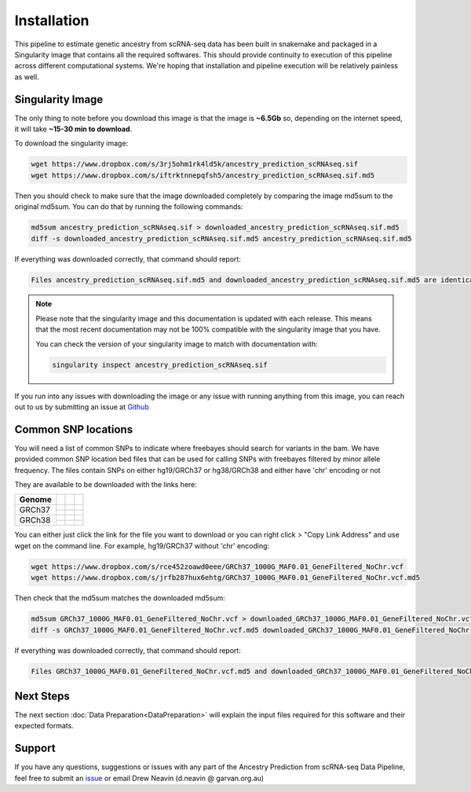 
Installation
==========================

This pipeline to estimate genetic ancestry from scRNA-seq data has been built in snakemake and packaged in a Singularity image that contains all the required softwares.
This should provide continuity to execution of this pipeline across different computational systems.
We're hoping that installation and pipeline execution will be relatively painless as well.


Singularity Image
--------------------
The only thing to note before you download this image is that the image is **~6.5Gb** so, depending on the internet speed, it will take **~15-30 min to download**.

To download the singularity image:

.. code-block:: bash

  wget https://www.dropbox.com/s/3rj5ohm1rk4ld5k/ancestry_prediction_scRNAseq.sif
  wget https://www.dropbox.com/s/iftrktnnepqfsh5/ancestry_prediction_scRNAseq.sif.md5


Then you should check to make sure that the image downloaded completely by comparing the image md5sum to the original md5sum.
You can do that by running the following commands:

.. code-block:: bash

  md5sum ancestry_prediction_scRNAseq.sif > downloaded_ancestry_prediction_scRNAseq.sif.md5
  diff -s downloaded_ancestry_prediction_scRNAseq.sif.md5 ancestry_prediction_scRNAseq.sif.md5


If everything was downloaded correctly, that command should report:

.. code-block:: bash

  Files ancestry_prediction_scRNAseq.sif.md5 and downloaded_ancestry_prediction_scRNAseq.sif.md5 are identical

.. admonition:: Note
  :class: seealso

  Please note that the singularity image and this documentation is updated with each release. 
  This means that the most recent documentation may not be 100% compatible with the singularity image that you have.
  
  You can check the version of your singularity image to match with documentation with:

  .. code-block:: bash

    singularity inspect ancestry_prediction_scRNAseq.sif


If you run into any issues with downloading the image or any issue with running anything from this image, you can reach out to us by submitting an issue at `Github <https://github.com/powellgenomicslab/ancestry_prediction_scRNAseq/issues>`__


.. dropdown:: :octicon:`eye` Software versions - for the curious
  :color: muted



  Image build date: 24 July, 2022
 
  +----------------------------+---------------------------+-------------------------------+
  | Software Group             | Software                  | Version                       |
  +============================+===========================+===============================+
  | Supporting Softwares       | ``sinto``                 |                               |
  |                            +---------------------------+-------------------------------+
  |                            | ``Crossmap``              |                               |
  |                            +---------------------------+-------------------------------+
  |                            | ``vartrix``               | v1.1.3                        |
  |                            +---------------------------+-------------------------------+
  |                            | ``htslib``                | v1.13                         |
  |                            +---------------------------+-------------------------------+
  |                            | ``samtools``              | v1.13                         |
  |                            +---------------------------+-------------------------------+
  |                            | ``bcftools``              | v1.13                         |
  |                            +---------------------------+-------------------------------+
  |                            | ``freebayes``             | v1.3.5                        |
  +----------------------------+---------------------------+-------------------------------+
  | R Supporting Packages      | ``argparse``              | v2.1.6                        |
  | (R v4.2.1)                 +---------------------------+-------------------------------+
  |                            | ``ComplexHeatmap``        | v2.12.0                       |
  |                            +---------------------------+-------------------------------+
  |                            | ``data.table``            | v1.14.2                       |
  |                            +---------------------------+-------------------------------+
  |                            | ``vcfR``                  | v1.13.0                       |
  |                            +---------------------------+-------------------------------+
  |                            | ``tidyverse``             | v1.3.2                        |
  |                            +---------------------------+-------------------------------+
  |                            | ``cowplot``               | v1.1.1                        |
  |                            +---------------------------+-------------------------------+
  |                            |   ``colorspace``          | v2.0-3                        |
  |                            +---------------------------+-------------------------------+
  |                            |   ``ggplot2``             | v3.3.6                        |
  |                            +---------------------------+-------------------------------+
  |                            |   ``caret``               | v6.0-92                       |
  |                            +---------------------------+-------------------------------+
  |                            |   ``RColorBrewer``        | v1.1-3                        |   
  +----------------------------+---------------------------+-------------------------------+
  | Python Supporting Packages | ``argparse``              | v1.4.0                        |
  | (Python v3.6.8)            +---------------------------+-------------------------------+
  |                            | ``pysam``                 | v0.19.1                       |
  |                            +---------------------------+-------------------------------+
  |                            | ``pandas``                | v1.1.5                        |
  |                            +---------------------------+-------------------------------+
  |                            | ``scipy``                 | v1.5.4                        |
  +----------------------------+---------------------------+-------------------------------+



.. _common_snps:

Common SNP locations
------------------------

You will need a list of common SNPs to indicate where freebayes should search for variants in the bam.
We have provided common SNP location bed files that can be used for calling SNPs with freebayes filtered by minor allele frequency.
The files contain SNPs on either hg19/GRCh37 or hg38/GRCh38 and either have 'chr' encoding or not

They are available to be downloaded with the links here:

+----------------------+------------------------------+-------------------------------------------------------------------------------------------------------------------------------------------------------------------+---------------------------------------------------------------------------------------------------------------------------------------------------------------------------+
| Genome               | .. centered:: Chr Encoding   | .. centered:: vcf File                                                                                                                                            | .. centered:: md5sum File                                                                                                                                                 |
|                      |                              |                                                                                                                                                                   |                                                                                                                                                                           |
|                      |                              |                                                                                                                                                                   |                                                                                                                                                                           |
+======================+==============================+===================================================================================================================================================================+===========================================================================================================================================================================+
| GRCh37               |  .. centered:: No 'chr'      | .. centered:: `GRCh37_1000G_MAF0.01_GeneFiltered_NoChr.vcf <https://www.dropbox.com/s/rce452zoawd0eee/GRCh37_1000G_MAF0.01_GeneFiltered_NoChr.vcf>`__             | .. centered:: `GRCh37_1000G_MAF0.01_GeneFiltered_NoChr.vcf.md5 <https://www.dropbox.com/s/jrfb287hux6ehtg/GRCh37_1000G_MAF0.01_GeneFiltered_NoChr.vcf.md5>`__             |
|                      +------------------------------+-------------------------------------------------------------------------------------------------------------------------------------------------------------------+---------------------------------------------------------------------------------------------------------------------------------------------------------------------------+
|                      | .. centered:: 'chr' encoding | .. centered:: `GRCh37_1000G_MAF0.01_GeneFiltered_ChrEncoding.vcf <https://www.dropbox.com/s/qrn6df1i1wxukxn/GRCh37_1000G_MAF0.01_GeneFiltered_ChrEncoding.vcf>`__ | .. centered:: `GRCh37_1000G_MAF0.01_GeneFiltered_ChrEncoding.vcf.md5 <https://www.dropbox.com/s/on47saot3d2cgij/GRCh37_1000G_MAF0.01_GeneFiltered_ChrEncoding.vcf.md5>`__ |
+----------------------+------------------------------+-------------------------------------------------------------------------------------------------------------------------------------------------------------------+---------------------------------------------------------------------------------------------------------------------------------------------------------------------------+
| GRCh38               |  .. centered:: No 'chr'      | .. centered:: `GRCh38_1000G_MAF0.01_GeneFiltered_NoChr.vcf <https://www.dropbox.com/s/4nmm344g4j7pou4/GRCh38_1000G_MAF0.01_GeneFiltered_NoChr.vcf>`__             | .. centered:: `GRCh38_1000G_MAF0.01_GeneFiltered_NoChr.vcf.md5 <https://www.dropbox.com/s/izwp3l8oqwrt9dn/GRCh38_1000G_MAF0.01_GeneFiltered_NoChr.vcf.md5>`__             |
|                      +------------------------------+-------------------------------------------------------------------------------------------------------------------------------------------------------------------+---------------------------------------------------------------------------------------------------------------------------------------------------------------------------+
|                      | .. centered:: 'chr' encoding | .. centered:: `GRCh38_1000G_MAF0.01_GeneFiltered_ChrEncoding.vcf <https://www.dropbox.com/s/ycfxs407sqgoori/GRCh38_1000G_MAF0.01_GeneFiltered_ChrEncoding.vcf>`__ | .. centered:: `GRCh38_1000G_MAF0.01_GeneFiltered_ChrEncoding.vcf.md5 <https://www.dropbox.com/s/77opxja1cgaq994/GRCh38_1000G_MAF0.01_GeneFiltered_ChrEncoding.vcf.md5>`__ |
+----------------------+------------------------------+-------------------------------------------------------------------------------------------------------------------------------------------------------------------+---------------------------------------------------------------------------------------------------------------------------------------------------------------------------+


You can either just click the link for the file you want to download or you can right click > "Copy Link Address" and use wget on the command line.
For example, hg19/GRCh37 without 'chr' encoding:

.. code-block:: bash

  wget https://www.dropbox.com/s/rce452zoawd0eee/GRCh37_1000G_MAF0.01_GeneFiltered_NoChr.vcf
  wget https://www.dropbox.com/s/jrfb287hux6ehtg/GRCh37_1000G_MAF0.01_GeneFiltered_NoChr.vcf.md5


Then check that the md5sum matches the downloaded md5sum:

.. code-block:: bash

  md5sum GRCh37_1000G_MAF0.01_GeneFiltered_NoChr.vcf > downloaded_GRCh37_1000G_MAF0.01_GeneFiltered_NoChr.vcf.md5
  diff -s GRCh37_1000G_MAF0.01_GeneFiltered_NoChr.vcf.md5 downloaded_GRCh37_1000G_MAF0.01_GeneFiltered_NoChr.vcf.md5


If everything was downloaded correctly, that command should report:

.. code-block:: bash

  Files GRCh37_1000G_MAF0.01_GeneFiltered_NoChr.vcf.md5 and downloaded_GRCh37_1000G_MAF0.01_GeneFiltered_NoChr.vcf.md5 are identical



Next Steps
-------------
The next section :doc:`Data Preparation<DataPreparation>` will explain the input files required for this software and their expected formats.



Support
-----------------
If you have any questions, suggestions or issues with any part of the Ancestry Prediction from scRNA-seq Data Pipeline, feel free to submit an `issue <https://github.com/powellgenomicslab/ancestry_prediction_scRNAseq/issues>`_ or email Drew Neavin (d.neavin @ garvan.org.au)
